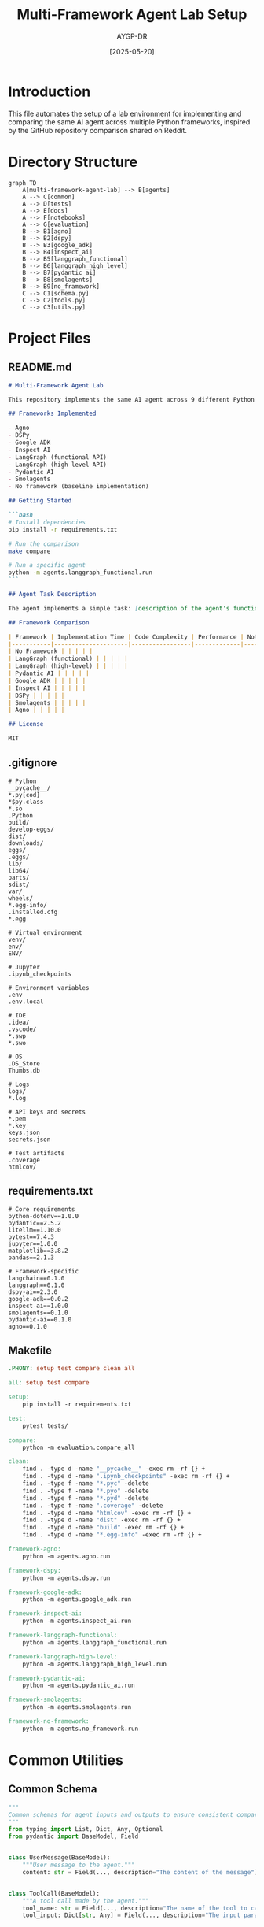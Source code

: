 # SETUP.org

#+TITLE: Multi-Framework Agent Lab Setup
#+AUTHOR: AYGP-DR
#+DATE: [2025-05-20]
#+PROPERTY: header-args :mkdirp yes

* Introduction

This file automates the setup of a lab environment for implementing and comparing the same AI agent across multiple Python frameworks, inspired by the GitHub repository comparison shared on Reddit.

* Directory Structure
:PROPERTIES:
:header-args: :tangle no
:END:

#+BEGIN_SRC mermaid :file docs/structure.svg
graph TD
    A[multi-framework-agent-lab] --> B[agents]
    A --> C[common]
    A --> D[tests]
    A --> E[docs]
    A --> F[notebooks]
    A --> G[evaluation]
    B --> B1[agno]
    B --> B2[dspy]
    B --> B3[google_adk]
    B --> B4[inspect_ai]
    B --> B5[langgraph_functional]
    B --> B6[langgraph_high_level]
    B --> B7[pydantic_ai]
    B --> B8[smolagents]
    B --> B9[no_framework]
    C --> C1[schema.py]
    C --> C2[tools.py]
    C --> C3[utils.py]
#+END_SRC

* Project Files

** README.md
:PROPERTIES:
:header-args: :tangle README.md
:END:

#+BEGIN_SRC markdown
# Multi-Framework Agent Lab

This repository implements the same AI agent across 9 different Python frameworks to compare their developer experience, code complexity, and performance.

## Frameworks Implemented

- Agno
- DSPy
- Google ADK
- Inspect AI
- LangGraph (functional API)
- LangGraph (high level API)
- Pydantic AI
- Smolagents
- No framework (baseline implementation)

## Getting Started

```bash
# Install dependencies
pip install -r requirements.txt

# Run the comparison
make compare

# Run a specific agent
python -m agents.langgraph_functional.run
```

## Agent Task Description

The agent implements a simple task: [description of the agent's functionality].

## Framework Comparison

| Framework | Implementation Time | Code Complexity | Performance | Notes |
|-----------|---------------------|-----------------|-------------|-------|
| No Framework | | | | |
| LangGraph (functional) | | | | |
| LangGraph (high-level) | | | | |
| Pydantic AI | | | | |
| Google ADK | | | | |
| Inspect AI | | | | |
| DSPy | | | | |
| Smolagents | | | | |
| Agno | | | | |

## License

MIT
#+END_SRC

** .gitignore
:PROPERTIES:
:header-args: :tangle .gitignore
:END:

#+BEGIN_SRC text
# Python
__pycache__/
*.py[cod]
*$py.class
*.so
.Python
build/
develop-eggs/
dist/
downloads/
eggs/
.eggs/
lib/
lib64/
parts/
sdist/
var/
wheels/
*.egg-info/
.installed.cfg
*.egg

# Virtual environment
venv/
env/
ENV/

# Jupyter
.ipynb_checkpoints

# Environment variables
.env
.env.local

# IDE
.idea/
.vscode/
*.swp
*.swo

# OS
.DS_Store
Thumbs.db

# Logs
logs/
*.log

# API keys and secrets
*.pem
*.key
keys.json
secrets.json

# Test artifacts
.coverage
htmlcov/
#+END_SRC

** requirements.txt
:PROPERTIES:
:header-args: :tangle requirements.txt
:END:

#+BEGIN_SRC text
# Core requirements
python-dotenv==1.0.0
pydantic==2.5.2
litellm==1.10.0
pytest==7.4.3
jupyter==1.0.0
matplotlib==3.8.2
pandas==2.1.3

# Framework-specific
langchain==0.1.0
langgraph==0.1.0
dspy-ai==2.3.0
google-adk==0.0.2
inspect-ai==1.0.0
smolagents==0.1.0
pydantic-ai==0.1.0
agno==0.1.0
#+END_SRC

** Makefile
:PROPERTIES:
:header-args: :tangle Makefile
:END:

#+BEGIN_SRC makefile
.PHONY: setup test compare clean all

all: setup test compare

setup:
	pip install -r requirements.txt

test:
	pytest tests/

compare:
	python -m evaluation.compare_all

clean:
	find . -type d -name "__pycache__" -exec rm -rf {} +
	find . -type d -name ".ipynb_checkpoints" -exec rm -rf {} +
	find . -type f -name "*.pyc" -delete
	find . -type f -name "*.pyo" -delete
	find . -type f -name "*.pyd" -delete
	find . -type f -name ".coverage" -delete
	find . -type d -name "htmlcov" -exec rm -rf {} +
	find . -type d -name "dist" -exec rm -rf {} +
	find . -type d -name "build" -exec rm -rf {} +
	find . -type d -name "*.egg-info" -exec rm -rf {} +

framework-agno:
	python -m agents.agno.run

framework-dspy:
	python -m agents.dspy.run

framework-google-adk:
	python -m agents.google_adk.run

framework-inspect-ai:
	python -m agents.inspect_ai.run

framework-langgraph-functional:
	python -m agents.langgraph_functional.run

framework-langgraph-high-level:
	python -m agents.langgraph_high_level.run

framework-pydantic-ai:
	python -m agents.pydantic_ai.run

framework-smolagents:
	python -m agents.smolagents.run

framework-no-framework:
	python -m agents.no_framework.run
#+END_SRC

* Common Utilities

** Common Schema
:PROPERTIES:
:header-args: :tangle common/schema.py
:END:

#+BEGIN_SRC python
"""
Common schemas for agent inputs and outputs to ensure consistent comparison.
"""
from typing import List, Dict, Any, Optional
from pydantic import BaseModel, Field


class UserMessage(BaseModel):
    """User message to the agent."""
    content: str = Field(..., description="The content of the message")
    

class ToolCall(BaseModel):
    """A tool call made by the agent."""
    tool_name: str = Field(..., description="The name of the tool to call")
    tool_input: Dict[str, Any] = Field(..., description="The input parameters for the tool")
    

class ToolResult(BaseModel):
    """The result of a tool call."""
    tool_name: str = Field(..., description="The name of the tool that was called")
    result: Any = Field(..., description="The result of the tool call")
    error: Optional[str] = Field(None, description="Error message if the tool call failed")


class AgentResponse(BaseModel):
    """The response from the agent to the user."""
    content: str = Field(..., description="The content of the agent's response")
    tool_calls: List[ToolCall] = Field(default_factory=list, description="Tool calls made by the agent")
    

class AgentConversation(BaseModel):
    """A conversation between a user and an agent."""
    messages: List[Dict[str, Any]] = Field(default_factory=list, description="Messages in the conversation")
    

class AgentMetrics(BaseModel):
    """Metrics for evaluating agent performance."""
    total_tokens: int = Field(0, description="Total tokens used")
    execution_time: float = Field(0.0, description="Execution time in seconds")
    tool_calls_count: int = Field(0, description="Number of tool calls made")
    success_rate: float = Field(0.0, description="Success rate for completing tasks")
    error_count: int = Field(0, description="Number of errors encountered")
#+END_SRC

** Common Tools
:PROPERTIES:
:header-args: :tangle common/tools.py
:END:

#+BEGIN_SRC python
"""
Common tool implementations to be used across all agent frameworks.
"""
import json
import math
from typing import Dict, Any, List, Optional
import os
import datetime


def get_weather(location: str) -> Dict[str, Any]:
    """
    Get the current weather for a location.
    This is a mock implementation for demonstration purposes.
    
    Args:
        location: The location to get weather for
        
    Returns:
        Dict containing weather information
    """
    # Mock implementation
    return {
        "location": location,
        "temperature": 72,
        "conditions": "sunny",
        "humidity": 45,
        "wind_speed": 5,
        "timestamp": datetime.datetime.now().isoformat()
    }


def search_knowledge_base(query: str, max_results: int = 3) -> List[Dict[str, Any]]:
    """
    Search a knowledge base for information.
    This is a mock implementation for demonstration purposes.
    
    Args:
        query: The search query
        max_results: Maximum number of results to return
        
    Returns:
        List of search results
    """
    # Mock implementation
    results = [
        {"title": "Sample article 1", "content": f"This is a sample article about {query}", "relevance": 0.95},
        {"title": "Sample article 2", "content": f"Another article related to {query}", "relevance": 0.82},
        {"title": "Sample article 3", "content": f"Additional information about {query}", "relevance": 0.67},
        {"title": "Sample article 4", "content": f"Somewhat related to {query}", "relevance": 0.45},
    ]
    return results[:max_results]


def calculate(expression: str) -> Dict[str, Any]:
    """
    Evaluate a mathematical expression.
    
    Args:
        expression: The expression to evaluate
        
    Returns:
        Dict containing the result or error
    """
    try:
        # Safe evaluation using math module
        # This is a simplified version and not secure for production use
        allowed_names = {
            k: v for k, v in math.__dict__.items() 
            if not k.startswith('__')
        }
        
        # Add basic operations
        allowed_names.update({
            'abs': abs,
            'round': round,
            'min': min,
            'max': max,
        })
        
        result = eval(expression, {"__builtins__": {}}, allowed_names)
        return {
            "expression": expression,
            "result": result,
            "error": None
        }
    except Exception as e:
        return {
            "expression": expression,
            "result": None,
            "error": str(e)
        }


# Dictionary mapping tool names to their implementations
TOOLS = {
    "get_weather": get_weather,
    "search_knowledge_base": search_knowledge_base,
    "calculate": calculate,
}


def execute_tool(tool_name: str, tool_input: Dict[str, Any]) -> Dict[str, Any]:
    """
    Execute a tool by name with the provided input.
    
    Args:
        tool_name: The name of the tool to execute
        tool_input: The input parameters for the tool
        
    Returns:
        The result of the tool execution
    """
    if tool_name not in TOOLS:
        return {
            "error": f"Tool not found: {tool_name}",
            "result": None
        }
    
    try:
        tool_func = TOOLS[tool_name]
        result = tool_func(**tool_input)
        return {
            "error": None,
            "result": result
        }
    except Exception as e:
        return {
            "error": str(e),
            "result": None
        }
#+END_SRC

** Common Utils
:PROPERTIES:
:header-args: :tangle common/utils.py
:END:

#+BEGIN_SRC python
"""
Utility functions for the multi-framework agent lab.
"""
import json
import time
import os
from typing import Dict, Any, List, Optional, Callable
import datetime
from dotenv import load_dotenv

# Load environment variables
load_dotenv()


def time_execution(func: Callable) -> Callable:
    """
    Decorator to measure execution time of a function.
    
    Args:
        func: The function to measure
        
    Returns:
        Wrapper function that times execution
    """
    def wrapper(*args, **kwargs):
        start_time = time.time()
        result = func(*args, **kwargs)
        end_time = time.time()
        
        execution_time = end_time - start_time
        print(f"Execution time for {func.__name__}: {execution_time:.4f} seconds")
        
        # Add execution time to result if it's a dict
        if isinstance(result, dict):
            result["execution_time"] = execution_time
            
        return result
    return wrapper


def load_json_file(file_path: str) -> Dict[str, Any]:
    """
    Load a JSON file.
    
    Args:
        file_path: Path to the JSON file
        
    Returns:
        The loaded JSON data
    """
    try:
        with open(file_path, 'r') as f:
            return json.load(f)
    except Exception as e:
        print(f"Error loading JSON file {file_path}: {e}")
        return {}
        
        
def save_json_file(data: Dict[str, Any], file_path: str) -> bool:
    """
    Save data to a JSON file.
    
    Args:
        data: The data to save
        file_path: Path to save the JSON file
        
    Returns:
        True if successful, False otherwise
    """
    try:
        with open(file_path, 'w') as f:
            json.dump(data, f, indent=2)
        return True
    except Exception as e:
        print(f"Error saving JSON file {file_path}: {e}")
        return False


def convert_to_openai_messages(conversation: List[Dict[str, Any]]) -> List[Dict[str, Any]]:
    """
    Convert internal message format to OpenAI message format.
    
    Args:
        conversation: List of messages in internal format
        
    Returns:
        List of messages in OpenAI format
    """
    openai_messages = []
    
    for msg in conversation:
        if msg.get("type") == "system":
            openai_messages.append({
                "role": "system",
                "content": msg.get("content", "")
            })
        elif msg.get("type") == "user":
            openai_messages.append({
                "role": "user",
                "content": msg.get("content", "")
            })
        elif msg.get("type") == "assistant":
            assistant_msg = {
                "role": "assistant",
                "content": msg.get("content", "")
            }
            
            # Add tool calls if present
            if "tool_calls" in msg and msg["tool_calls"]:
                assistant_msg["tool_calls"] = [
                    {
                        "id": f"call_{i}",
                        "type": "function",
                        "function": {
                            "name": tc["tool_name"],
                            "arguments": json.dumps(tc["tool_input"])
                        }
                    }
                    for i, tc in enumerate(msg["tool_calls"])
                ]
                
            openai_messages.append(assistant_msg)
        elif msg.get("type") == "tool":
            openai_messages.append({
                "role": "tool",
                "tool_call_id": msg.get("tool_call_id", "call_0"),
                "content": json.dumps(msg.get("content", {}))
            })
            
    return openai_messages
#+END_SRC

** Common LLM Wrapper
:PROPERTIES:
:header-args: :tangle common/llm.py
:END:

#+BEGIN_SRC python
"""
Common LLM client wrapper to ensure consistent access across frameworks.
"""
import os
import json
from typing import Dict, Any, List, Optional, Union
from dotenv import load_dotenv
import litellm

# Load environment variables
load_dotenv()

# Initialize LiteLLM
litellm.api_key = os.getenv("OPENAI_API_KEY", "")
litellm.set_verbose = True if os.getenv("DEBUG", "False").lower() == "true" else False

# Default model to use (can be overridden)
DEFAULT_MODEL = os.getenv("DEFAULT_MODEL", "gpt-4-turbo")


class LLMClient:
    """
    Wrapper around LiteLLM for consistent LLM access.
    """
    
    def __init__(self, model: str = None, temperature: float = 0.7):
        """
        Initialize the LLM client.
        
        Args:
            model: The LLM model to use
            temperature: Temperature for LLM sampling
        """
        self.model = model or DEFAULT_MODEL
        self.temperature = temperature
        
    def complete(self, 
                messages: List[Dict[str, Any]], 
                tools: Optional[List[Dict[str, Any]]] = None) -> Dict[str, Any]:
        """
        Complete a conversation with the LLM.
        
        Args:
            messages: List of messages in the conversation
            tools: List of tools available to the LLM
            
        Returns:
            LLM response
        """
        try:
            response = litellm.completion(
                model=self.model,
                messages=messages,
                temperature=self.temperature,
                tools=tools,
                tool_choice="auto" if tools else None
            )
            return response
        except Exception as e:
            print(f"Error calling LLM: {e}")
            # Return a minimal error response
            return {
                "choices": [
                    {
                        "message": {
                            "role": "assistant",
                            "content": f"Error: Unable to get a response from the LLM. {str(e)}"
                        }
                    }
                ],
                "error": str(e)
            }

    def stream_complete(self, 
                       messages: List[Dict[str, Any]], 
                       tools: Optional[List[Dict[str, Any]]] = None) -> Dict[str, Any]:
        """
        Stream a completion from the LLM.
        
        Args:
            messages: List of messages in the conversation
            tools: List of tools available to the LLM
            
        Returns:
            Generator yielding LLM response chunks
        """
        try:
            response = litellm.completion(
                model=self.model,
                messages=messages,
                temperature=self.temperature,
                tools=tools,
                tool_choice="auto" if tools else None,
                stream=True
            )
            return response
        except Exception as e:
            print(f"Error streaming from LLM: {e}")
            # Return a minimal error response that mimics the stream format
            def error_generator():
                yield {
                    "choices": [
                        {
                            "delta": {
                                "role": "assistant",
                                "content": f"Error: Unable to get a response from the LLM. {str(e)}"
                            }
                        }
                    ],
                    "error": str(e)
                }
            return error_generator()
#+END_SRC

* Agent Implementations

** Base Agent
:PROPERTIES:
:header-args: :tangle agents/base_agent.py
:END:

#+BEGIN_SRC python
"""
Base agent interface that all implementations must follow.
"""
from abc import ABC, abstractmethod
from typing import Dict, Any, List, Optional, Union
from common.schema import UserMessage, AgentResponse, AgentMetrics


class BaseAgent(ABC):
    """
    Abstract base class for all agent implementations.
    """
    
    @abstractmethod
    def initialize(self) -> None:
        """
        Initialize the agent with any necessary setup.
        """
        pass
    
    @abstractmethod
    def process(self, user_message: UserMessage) -> AgentResponse:
        """
        Process a user message and return a response.
        
        Args:
            user_message: The user message to process
            
        Returns:
            Agent's response
        """
        pass
    
    @abstractmethod
    def reset(self) -> None:
        """
        Reset the agent's state.
        """
        pass
    
    @abstractmethod
    def get_metrics(self) -> AgentMetrics:
        """
        Get metrics about the agent's performance.
        
        Returns:
            AgentMetrics object with performance data
        """
        pass
#+END_SRC

** No Framework Agent
:PROPERTIES:
:header-args: :tangle agents/no_framework/agent.py
:END:

#+BEGIN_SRC python
"""
No framework baseline implementation of the agent.
"""
import json
import time
from typing import Dict, Any, List, Optional, Union

from common.schema import UserMessage, AgentResponse, AgentMetrics, ToolCall
from common.tools import execute_tool
from common.llm import LLMClient
from agents.base_agent import BaseAgent


class NoFrameworkAgent(BaseAgent):
    """
    Implementation of an agent using no framework, just raw LLM calls.
    """
    
    def __init__(self, model: str = None):
        """
        Initialize the agent.
        
        Args:
            model: The LLM model to use
        """
        self.llm = LLMClient(model=model)
        self.messages = []
        self.system_prompt = """
        You are a helpful assistant with access to the following tools:
        
        - get_weather: Get the current weather for a location
        - search_knowledge_base: Search a knowledge base for information
        - calculate: Evaluate a mathematical expression
        
        Use these tools when needed to provide accurate and helpful responses.
        """
        self.tool_definitions = [
            {
                "type": "function",
                "function": {
                    "name": "get_weather",
                    "description": "Get the current weather for a location",
                    "parameters": {
                        "type": "object",
                        "properties": {
                            "location": {
                                "type": "string",
                                "description": "The location to get weather for"
                            }
                        },
                        "required": ["location"]
                    }
                }
            },
            {
                "type": "function",
                "function": {
                    "name": "search_knowledge_base",
                    "description": "Search a knowledge base for information",
                    "parameters": {
                        "type": "object",
                        "properties": {
                            "query": {
                                "type": "string",
                                "description": "The search query"
                            },
                            "max_results": {
                                "type": "integer",
                                "description": "Maximum number of results to return"
                            }
                        },
                        "required": ["query"]
                    }
                }
            },
            {
                "type": "function",
                "function": {
                    "name": "calculate",
                    "description": "Evaluate a mathematical expression",
                    "parameters": {
                        "type": "object",
                        "properties": {
                            "expression": {
                                "type": "string",
                                "description": "The expression to evaluate"
                            }
                        },
                        "required": ["expression"]
                    }
                }
            }
        ]
        
        # Metrics
        self.total_tokens = 0
        self.start_time = time.time()
        self.tool_calls_count = 0
        self.error_count = 0
        
    def initialize(self) -> None:
        """
        Initialize the agent.
        """
        self.messages = [
            {"role": "system", "content": self.system_prompt}
        ]
    
    def process(self, user_message: UserMessage) -> AgentResponse:
        """
        Process a user message and return a response.
        
        Args:
            user_message: The user message to process
            
        Returns:
            Agent's response
        """
        # Add user message to history
        self.messages.append({"role": "user", "content": user_message.content})
        
        # Process the conversation
        MAX_ITERATIONS = 10
        iteration = 0
        final_content = ""
        tool_calls = []
        
        while iteration < MAX_ITERATIONS:
            try:
                # Get LLM response
                response = self.llm.complete(
                    messages=self.messages,
                    tools=self.tool_definitions
                )
                
                # Update token count from response if available
                if hasattr(response, "usage") and response.usage:
                    self.total_tokens += response.usage.total_tokens
                
                # Extract assistant message
                assistant_message = response.choices[0].message
                
                # Add to conversation history
                self.messages.append(assistant_message)
                
                # Check if tool calls are required
                if hasattr(assistant_message, "tool_calls") and assistant_message.tool_calls:
                    self.tool_calls_count += len(assistant_message.tool_calls)
                    
                    # Process each tool call
                    for tool_call in assistant_message.tool_calls:
                        function_name = tool_call.function.name
                        function_args = json.loads(tool_call.function.arguments)
                        
                        # Record the tool call
                        tool_calls.append(ToolCall(
                            tool_name=function_name,
                            tool_input=function_args
                        ))
                        
                        # Execute the tool
                        tool_result = execute_tool(function_name, function_args)
                        
                        # Add tool result to conversation
                        self.messages.append({
                            "role": "tool",
                            "tool_call_id": tool_call.id,
                            "content": json.dumps(tool_result)
                        })
                    
                    # Continue to next iteration
                    iteration += 1
                    continue
                
                # If no tool calls, we're done
                final_content = assistant_message.content
                break
                
            except Exception as e:
                self.error_count += 1
                print(f"Error in agent processing: {e}")
                final_content = f"Error: {str(e)}"
                break
            
            iteration += 1
        
        # Return the final response
        return AgentResponse(
            content=final_content,
            tool_calls=tool_calls
        )
    
    def reset(self) -> None:
        """
        Reset the agent's state.
        """
        self.messages = [
            {"role": "system", "content": self.system_prompt}
        ]
        
    def get_metrics(self) -> AgentMetrics:
        """
        Get metrics about the agent's performance.
        
        Returns:
            AgentMetrics object with performance data
        """
        execution_time = time.time() - self.start_time
        
        return AgentMetrics(
            total_tokens=self.total_tokens,
            execution_time=execution_time,
            tool_calls_count=self.tool_calls_count,
            success_rate=1.0 if self.error_count == 0 else (1.0 - (self.error_count / self.tool_calls_count if self.tool_calls_count > 0 else 1.0)),
            error_count=self.error_count
        )
#+END_SRC

** No Framework Run
:PROPERTIES:
:header-args: :tangle agents/no_framework/run.py
:END:

#+BEGIN_SRC python
"""
Run script for the no-framework agent implementation.
"""
import sys
import os
import json
from typing import Dict, Any, List

# Add parent directory to path to allow imports
parent_dir = os.path.abspath(os.path.join(os.path.dirname(__file__), "../.."))
sys.path.append(parent_dir)

from common.schema import UserMessage
from agents.no_framework.agent import NoFrameworkAgent


def main():
    """
    Main function to run the agent.
    """
    # Create and initialize the agent
    agent = NoFrameworkAgent()
    agent.initialize()
    
    print("\nNo-Framework Agent")
    print("=================")
    print("Type 'exit' to quit")
    print()
    
    while True:
        # Get user input
        user_input = input("User: ")
        
        if user_input.lower() in ["exit", "quit", "q"]:
            break
        
        # Process user input
        user_message = UserMessage(content=user_input)
        response = agent.process(user_message)
        
        # Display response
        print("\nAssistant:", response.content)
        
        # Display tool calls if any
        if response.tool_calls:
            print("\nTool Calls:")
            for i, tool_call in enumerate(response.tool_calls):
                print(f"  {i+1}. {tool_call.tool_name}({json.dumps(tool_call.tool_input, indent=2)})")
        
        print()
    
    # Display metrics at the end
    metrics = agent.get_metrics()
    print("\nAgent Metrics:")
    print(f"  Total tokens: {metrics.total_tokens}")
    print(f"  Execution time: {metrics.execution_time:.2f} seconds")
    print(f"  Tool calls count: {metrics.tool_calls_count}")
    print(f"  Success rate: {metrics.success_rate:.2%}")
    print(f"  Error count: {metrics.error_count}")


if __name__ == "__main__":
    main()
#+END_SRC

** Example LangGraph Implementation
:PROPERTIES:
:header-args: :tangle agents/langgraph_functional/agent.py
:END:

#+BEGIN_SRC python
"""
LangGraph (functional API) implementation of the agent.
"""
import json
import time
from typing import Dict, Any, List, Optional, Union, TypedDict, Annotated

from common.schema import UserMessage, AgentResponse, AgentMetrics, ToolCall
from common.tools import execute_tool
from common.llm import LLMClient
from agents.base_agent import BaseAgent

from langgraph.graph import StateGraph, END
from langgraph.prebuilt import create_react_agent


# Define state for the graph
class AgentState(TypedDict):
    messages: List[Dict[str, Any]]
    tool_calls: List[Dict[str, Any]]
    current_tool_call: Optional[Dict[str, Any]]
    current_tool_result: Optional[Dict[str, Any]]
    response: Optional[str]


class LangGraphFunctionalAgent(BaseAgent):
    """
    Implementation of an agent using LangGraph's functional API.
    """
    
    def __init__(self, model: str = None):
        """
        Initialize the agent.
        
        Args:
            model: The LLM model to use
        """
        self.llm = LLMClient(model=model)
        self.messages = []
        self.system_prompt = """
        You are a helpful assistant with access to the following tools:
        
        - get_weather: Get the current weather for a location
        - search_knowledge_base: Search a knowledge base for information
        - calculate: Evaluate a mathematical expression
        
        Use these tools when needed to provide accurate and helpful responses.
        """
        self.tool_definitions = [
            {
                "type": "function",
                "function": {
                    "name": "get_weather",
                    "description": "Get the current weather for a location",
                    "parameters": {
                        "type": "object",
                        "properties": {
                            "location": {
                                "type": "string",
                                "description": "The location to get weather for"
                            }
                        },
                        "required": ["location"]
                    }
                }
            },
            {
                "type": "function",
                "function": {
                    "name": "search_knowledge_base",
                    "description": "Search a knowledge base for information",
                    "parameters": {
                        "type": "object",
                        "properties": {
                            "query": {
                                "type": "string",
                                "description": "The search query"
                            },
                            "max_results": {
                                "type": "integer",
                                "description": "Maximum number of results to return"
                            }
                        },
                        "required": ["query"]
                    }
                }
            },
            {
                "type": "function",
                "function": {
                    "name": "calculate",
                    "description": "Evaluate a mathematical expression",
                    "parameters": {
                        "type": "object",
                        "properties": {
                            "expression": {
                                "type": "string",
                                "description": "The expression to evaluate"
                            }
                        },
                        "required": ["expression"]
                    }
                }
            }
        ]
        
        # Set up the LangGraph agent
        self._setup_graph()
        
        # Metrics
        self.total_tokens = 0
        self.start_time = time.time()
        self.tool_calls_count = 0
        self.error_count = 0
        
    def _setup_graph(self):
        """
        Set up the LangGraph agent.
        """
        # Define available tools
        tools = {
            "get_weather": lambda params: execute_tool("get_weather", params),
            "search_knowledge_base": lambda params: execute_tool("search_knowledge_base", params),
            "calculate": lambda params: execute_tool("calculate", params)
        }
        
        # Create the agent
        self.agent = create_react_agent(
            llm=self.llm,
            tools=tools,
            system_prompt=self.system_prompt
        )
        
        # Define the state graph
        builder = StateGraph(AgentState)
        
        # Add the agent node
        builder.add_node("agent", self.agent)
        
        # Define edges
        builder.add_edge("agent", END)
        
        # Compile the graph
        self.graph = builder.compile()
        
    def initialize(self) -> None:
        """
        Initialize the agent.
        """
        self.messages = [
            {"role": "system", "content": self.system_prompt}
        ]
    
    def process(self, user_message: UserMessage) -> AgentResponse:
        """
        Process a user message and return a response.
        
        Args:
            user_message: The user message to process
            
        Returns:
            Agent's response
        """
        # Add user message to history
        self.messages.append({"role": "user", "content": user_message.content})
        
        # Run the graph
        try:
            # Initialize graph state
            state = AgentState(
                messages=self.messages.copy(),
                tool_calls=[],
                current_tool_call=None,
                current_tool_result=None,
                response=None
            )
            
            # Execute the graph
            result = self.graph.invoke(state)
            
            # Extract final messages
            final_messages = result["messages"]
            self.messages = final_messages
            
            # Extract tool calls
            tool_calls_list = []
            for msg in final_messages:
                if msg.get("role") == "assistant" and "tool_calls" in msg:
                    for tc in msg["tool_calls"]:
                        self.tool_calls_count += 1
                        tool_calls_list.append(ToolCall(
                            tool_name=tc["function"]["name"],
                            tool_input=json.loads(tc["function"]["arguments"])
                        ))
            
            # Find the final assistant message
            final_content = ""
            for msg in reversed(final_messages):
                if msg.get("role") == "assistant" and msg.get("content"):
                    final_content = msg["content"]
                    break
            
            return AgentResponse(
                content=final_content,
                tool_calls=tool_calls_list
            )
            
        except Exception as e:
            self.error_count += 1
            print(f"Error in LangGraph agent processing: {e}")
            return AgentResponse(
                content=f"Error: {str(e)}",
                tool_calls=[]
            )
    
    def reset(self) -> None:
        """
        Reset the agent's state.
        """
        self.messages = [
            {"role": "system", "content": self.system_prompt}
        ]
        
    def get_metrics(self) -> AgentMetrics:
        """
        Get metrics about the agent's performance.
        
        Returns:
            AgentMetrics object with performance data
        """
        execution_time = time.time() - self.start_time
        
        return AgentMetrics(
            total_tokens=self.total_tokens,
            execution_time=execution_time,
            tool_calls_count=self.tool_calls_count,
            success_rate=1.0 if self.error_count == 0 else (1.0 - (self.error_count / self.tool_calls_count if self.tool_calls_count > 0 else 1.0)),
            error_count=self.error_count
        )
#+END_SRC

** LangGraph Run
:PROPERTIES:
:header-args: :tangle agents/langgraph_functional/run.py
:END:

#+BEGIN_SRC python
"""
Run script for the LangGraph functional agent implementation.
"""
import sys
import os
import json
from typing import Dict, Any, List

# Add parent directory to path to allow imports
parent_dir = os.path.abspath(os.path.join(os.path.dirname(__file__), "../.."))
sys.path.append(parent_dir)

from common.schema import UserMessage
from agents.langgraph_functional.agent import LangGraphFunctionalAgent


def main():
    """
    Main function to run the agent.
    """
    # Create and initialize the agent
    agent = LangGraphFunctionalAgent()
    agent.initialize()
    
    print("\nLangGraph (Functional API) Agent")
    print("===============================")
    print("Type 'exit' to quit")
    print()
    
    while True:
        # Get user input
        user_input = input("User: ")
        
        if user_input.lower() in ["exit", "quit", "q"]:
            break
        
        # Process user input
        user_message = UserMessage(content=user_input)
        response = agent.process(user_message)
        
        # Display response
        print("\nAssistant:", response.content)
        
        # Display tool calls if any
        if response.tool_calls:
            print("\nTool Calls:")
            for i, tool_call in enumerate(response.tool_calls):
                print(f"  {i+1}. {tool_call.tool_name}({json.dumps(tool_call.tool_input, indent=2)})")
        
        print()
    
    # Display metrics at the end
    metrics = agent.get_metrics()
    print("\nAgent Metrics:")
    print(f"  Total tokens: {metrics.total_tokens}")
    print(f"  Execution time: {metrics.execution_time:.2f} seconds")
    print(f"  Tool calls count: {metrics.tool_calls_count}")
    print(f"  Success rate: {metrics.success_rate:.2%}")
    print(f"  Error count: {metrics.error_count}")


if __name__ == "__main__":
    main()
#+END_SRC

* Evaluation Scripts

** Comparison Script
:PROPERTIES:
:header-args: :tangle evaluation/compare_all.py
:END:

#+BEGIN_SRC python
"""
Script to compare all agent implementations.
"""
import sys
import os
import json
import time
import pandas as pd
import matplotlib.pyplot as plt
from typing import Dict, Any, List

# Add parent directory to path to allow imports
parent_dir = os.path.abspath(os.path.join(os.path.dirname(__file__), ".."))
sys.path.append(parent_dir)

from common.schema import UserMessage, AgentMetrics
# Import all agent implementations
from agents.no_framework.agent import NoFrameworkAgent
from agents.langgraph_functional.agent import LangGraphFunctionalAgent

# List of test queries to run against all agents
TEST_QUERIES = [
    "What's the weather like in Boston?",
    "Can you calculate 345 * 892?",
    "Search for information about artificial intelligence",
    "What's 25% of 840?",
    "Can you tell me about the capital of France and what the weather is like there right now?"
]


def run_comparison():
    """
    Run the comparison between all agent implementations.
    """
    # List of agent classes to test
    agent_classes = [
        ("No Framework", NoFrameworkAgent),
        ("LangGraph (Functional)", LangGraphFunctionalAgent),
        # Add other agent implementations as they are created
    ]
    
    results = []
    
    for agent_name, agent_class in agent_classes:
        print(f"\nTesting {agent_name} Agent")
        print("="*40)
        
        # Create and initialize the agent
        agent = agent_class()
        agent.initialize()
        
        # Track metrics for this agent
        agent_metrics = {
            "name": agent_name,
            "execution_times": [],
            "token_counts": [],
            "tool_calls": [],
            "errors": [],
            "responses": []
        }
        
        # Run each test query
        for i, query in enumerate(TEST_QUERIES):
            print(f"\nQuery {i+1}: {query}")
            
            # Process the query
            start_time = time.time()
            user_message = UserMessage(content=query)
            response = agent.process(user_message)
            
            # Record time
            query_time = time.time() - start_time
            agent_metrics["execution_times"].append(query_time)
            
            # Display and record response
            print(f"Response: {response.content[:100]}...")
            agent_metrics["responses"].append({
                "query": query,
                "response": response.content,
                "tool_calls": [tc.dict() for tc in response.tool_calls]
            })
            
            # Get updated metrics
            metrics = agent.get_metrics()
            
            # Record metrics
            agent_metrics["token_counts"].append(metrics.total_tokens)
            agent_metrics["tool_calls"].append(metrics.tool_calls_count)
            agent_metrics["errors"].append(metrics.error_count)
            
            # Reset agent for next query
            agent.reset()
        
        # Calculate aggregate metrics
        avg_execution_time = sum(agent_metrics["execution_times"]) / len(agent_metrics["execution_times"])
        total_tokens = agent_metrics["token_counts"][-1]  # Last recorded value
        total_tool_calls = agent_metrics["tool_calls"][-1]  # Last recorded value
        total_errors = agent_metrics["errors"][-1]  # Last recorded value
        
        # Add to results
        results.append({
            "name": agent_name,
            "avg_execution_time": avg_execution_time,
            "total_tokens": total_tokens,
            "total_tool_calls": total_tool_calls,
            "total_errors": total_errors,
            "detailed_metrics": agent_metrics
        })
        
        print(f"\n{agent_name} Agent Summary:")
        print(f"  Average execution time: {avg_execution_time:.2f} seconds")
        print(f"  Total tokens: {total_tokens}")
        print(f"  Total tool calls: {total_tool_calls}")
        print(f"  Total errors: {total_errors}")
    
    # Save detailed results
    os.makedirs("evaluation/results", exist_ok=True)
    with open("evaluation/results/comparison_results.json", "w") as f:
        json.dump(results, f, indent=2)
    
    # Create comparison charts
    create_comparison_charts(results)
    
    return results


def create_comparison_charts(results: List[Dict[str, Any]]):
    """
    Create comparison charts from the results.
    
    Args:
        results: List of agent results
    """
    # Extract data for charts
    names = [r["name"] for r in results]
    exec_times = [r["avg_execution_time"] for r in results]
    tokens = [r["total_tokens"] for r in results]
    tool_calls = [r["total_tool_calls"] for r in results]
    errors = [r["total_errors"] for r in results]
    
    # Create figure with multiple subplots
    fig, axes = plt.subplots(2, 2, figsize=(15, 10))
    fig.suptitle("Agent Framework Comparison", fontsize=16)
    
    # Execution time chart
    axes[0, 0].bar(names, exec_times)
    axes[0, 0].set_title("Average Execution Time (s)")
    axes[0, 0].set_ylabel("Seconds")
    axes[0, 0].grid(axis='y', linestyle='--', alpha=0.7)
    
    # Token usage chart
    axes[0, 1].bar(names, tokens)
    axes[0, 1].set_title("Total Tokens Used")
    axes[0, 1].set_ylabel("Count")
    axes[0, 1].grid(axis='y', linestyle='--', alpha=0.7)
    
    # Tool calls chart
    axes[1, 0].bar(names, tool_calls)
    axes[1, 0].set_title("Total Tool Calls")
    axes[1, 0].set_ylabel("Count")
    axes[1, 0].grid(axis='y', linestyle='--', alpha=0.7)
    
    # Errors chart
    axes[1, 1].bar(names, errors)
    axes[1, 1].set_title("Total Errors")
    axes[1, 1].set_ylabel("Count")
    axes[1, 1].grid(axis='y', linestyle='--', alpha=0.7)
    
    # Adjust layout
    plt.tight_layout(rect=[0, 0, 1, 0.95])
    
    # Save the figure
    os.makedirs("evaluation/results", exist_ok=True)
    plt.savefig("evaluation/results/comparison_charts.png")
    

def main():
    """
    Main function.
    """
    print("Running Agent Framework Comparison")
    print("=================================")
    
    results = run_comparison()
    
    print("\nComparison complete! Results saved to evaluation/results/")


if __name__ == "__main__":
    main()
#+END_SRC

* Placeholder Directory Creators
:PROPERTIES:
:header-args: :tangle no
:END:

To ensure all directories are created, let's add placeholder files:

#+BEGIN_SRC python :tangle agents/agno/__init__.py
# Placeholder to ensure directory creation
#+END_SRC

#+BEGIN_SRC python :tangle agents/dspy/__init__.py
# Placeholder to ensure directory creation
#+END_SRC

#+BEGIN_SRC python :tangle agents/google_adk/__init__.py
# Placeholder to ensure directory creation
#+END_SRC

#+BEGIN_SRC python :tangle agents/inspect_ai/__init__.py
# Placeholder to ensure directory creation
#+END_SRC

#+BEGIN_SRC python :tangle agents/langgraph_high_level/__init__.py
# Placeholder to ensure directory creation
#+END_SRC

#+BEGIN_SRC python :tangle agents/pydantic_ai/__init__.py
# Placeholder to ensure directory creation
#+END_SRC

#+BEGIN_SRC python :tangle agents/smolagents/__init__.py
# Placeholder to ensure directory creation
#+END_SRC

#+BEGIN_SRC python :tangle tests/__init__.py
# Placeholder to ensure directory creation
#+END_SRC

#+BEGIN_SRC python :tangle docs/README.md
# Documentation

This directory contains additional documentation for the Multi-Framework Agent Lab.
#+END_SRC

#+BEGIN_SRC python :tangle notebooks/README.md
# Jupyter Notebooks

This directory contains Jupyter notebooks for experimentation and visualization.
#+END_SRC

* Final Directory Structure Verification
:PROPERTIES:
:header-args: :tangle verification.py
:END:

#+BEGIN_SRC python
"""
Verify that all expected directories and files have been created.
"""
import os
import sys

def print_status(message, success):
    """Print a status message with color."""
    if success:
        print(f"\033[92m✓ {message}\033[0m")
    else:
        print(f"\033[91m✗ {message}\033[0m")

def verify_structure():
    """
    Verify that the expected directory structure exists.
    """
    expected_dirs = [
        "agents",
        "agents/no_framework",
        "agents/langgraph_functional",
        "agents/langgraph_high_level",
        "agents/dspy",
        "agents/google_adk",
        "agents/inspect_ai",
        "agents/pydantic_ai",
        "agents/smolagents",
        "agents/agno",
        "common",
        "tests",
        "docs",
        "notebooks",
        "evaluation"
    ]
    
    expected_files = [
        "README.md",
        "requirements.txt",
        "Makefile",
        ".gitignore",
        "common/schema.py",
        "common/tools.py",
        "common/utils.py",
        "common/llm.py",
        "agents/base_agent.py",
        "agents/no_framework/agent.py",
        "agents/no_framework/run.py",
        "agents/langgraph_functional/agent.py",
        "agents/langgraph_functional/run.py",
        "evaluation/compare_all.py"
    ]
    
    success = True
    
    # Check directories
    print("Checking directories...")
    for dir_path in expected_dirs:
        if os.path.isdir(dir_path):
            print_status(f"Directory exists: {dir_path}", True)
        else:
            print_status(f"Directory missing: {dir_path}", False)
            success = False
    
    # Check files
    print("\nChecking files...")
    for file_path in expected_files:
        if os.path.isfile(file_path):
            print_status(f"File exists: {file_path}", True)
        else:
            print_status(f"File missing: {file_path}", False)
            success = False
    
    return success

if __name__ == "__main__":
    print("Multi-Framework Agent Lab Structure Verification")
    print("==============================================")
    
    success = verify_structure()
    
    if success:
        print("\n\033[92mAll expected directories and files exist!\033[0m")
        sys.exit(0)
    else:
        print("\n\033[91mSome expected directories or files are missing.\033[0m")
        sys.exit(1)
#+END_SRC
